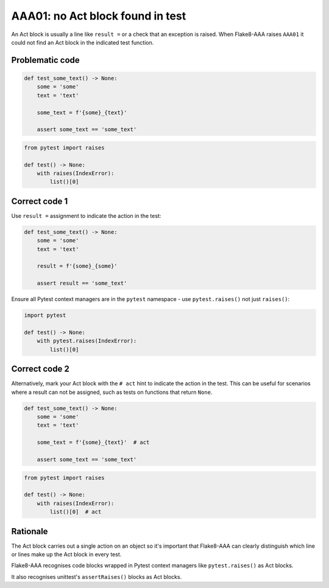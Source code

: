 AAA01: no Act block found in test
=================================

An Act block is usually a line like ``result =`` or a check that an exception
is raised. When Flake8-AAA raises ``AAA01`` it could not find an Act block in
the indicated test function.

Problematic code
................

.. code-block:: python

    def test_some_text() -> None:
        some = 'some'
        text = 'text'

        some_text = f'{some}_{text}'

        assert some_text == 'some_text'

.. code-block:: python

    from pytest import raises

    def test() -> None:
        with raises(IndexError):
            list()[0]

Correct code 1
..............

Use ``result =`` assignment to indicate the action in the test:

.. code-block:: python

    def test_some_text() -> None:
        some = 'some'
        text = 'text'

        result = f'{some}_{some}'

        assert result == 'some_text'

Ensure all Pytest context managers are in the ``pytest`` namespace - use
``pytest.raises()`` not just ``raises()``:

.. code-block:: python

    import pytest

    def test() -> None:
        with pytest.raises(IndexError):
            list()[0]

.. _aaa01-correct-code-2:

Correct code 2
..............

Alternatively, mark your Act block with the ``# act`` hint to indicate the
action in the test. This can be useful for scenarios where a result can not be
assigned, such as tests on functions that return ``None``.

.. code-block:: python

    def test_some_text() -> None:
        some = 'some'
        text = 'text'

        some_text = f'{some}_{text}'  # act

        assert some_text == 'some_text'

.. code-block:: python

    from pytest import raises

    def test() -> None:
        with raises(IndexError):
            list()[0]  # act

Rationale
.........

The Act block carries out a single action on an object so it's important that
Flake8-AAA can clearly distinguish which line or lines make up the Act block in
every test.

Flake8-AAA recognises code blocks wrapped in Pytest context managers like
``pytest.raises()`` as Act blocks.

It also recognises unittest's ``assertRaises()`` blocks as Act blocks.
